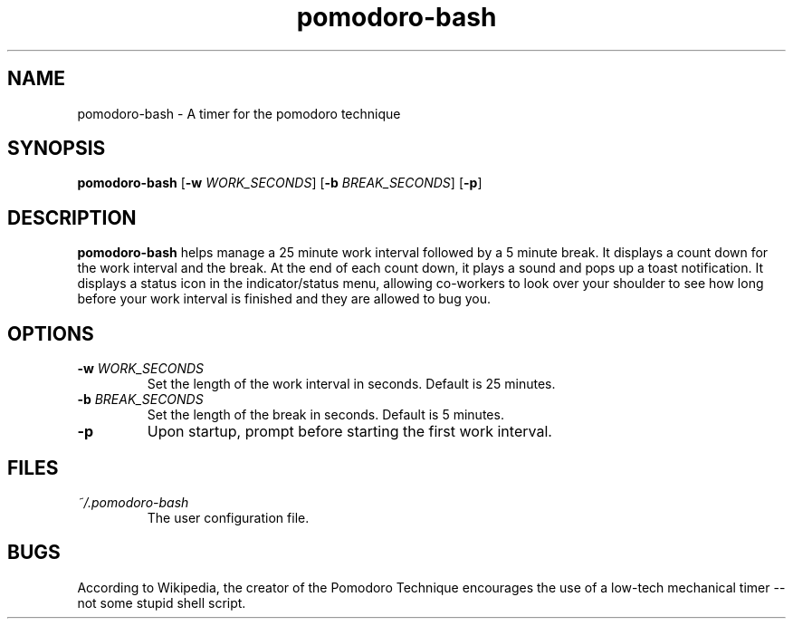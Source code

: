 .TH pomodoro-bash 1

.SH NAME
pomodoro-bash \- A timer for the pomodoro technique
.SH SYNOPSIS
.B pomodoro-bash
[\fB\-w\fR \fIWORK_SECONDS\fR]
[\fB\-b\fR \fIBREAK_SECONDS\fR]
[\fB\-p\fR]

.SH DESCRIPTION
.B pomodoro-bash
helps manage a 25 minute work interval followed by a 5 minute break.  It displays a count down for the work interval and the break.  At the end of each count down, it plays a sound and pops up a toast notification.  It displays a status icon in the indicator/status menu, allowing co-workers to look over your shoulder to see how long before your work interval is finished and they are allowed to bug you.

.SH OPTIONS
.TP
.BR \-w " " \fIWORK_SECONDS\fR
Set the length of the work interval in seconds.
Default is 25 minutes.
.TP
.BR \-b " " \fIBREAK_SECONDS\fR
Set the length of the break in seconds.
Default is 5 minutes.
.TP
.BR \-p
Upon startup, prompt before starting the first work interval.

.SH FILES
.I ~/.pomodoro-bash
.RS
The user configuration file.
.RE

.SH BUGS
According to Wikipedia, the creator of the Pomodoro Technique encourages the use of a low-tech mechanical timer -- not some stupid shell script.
